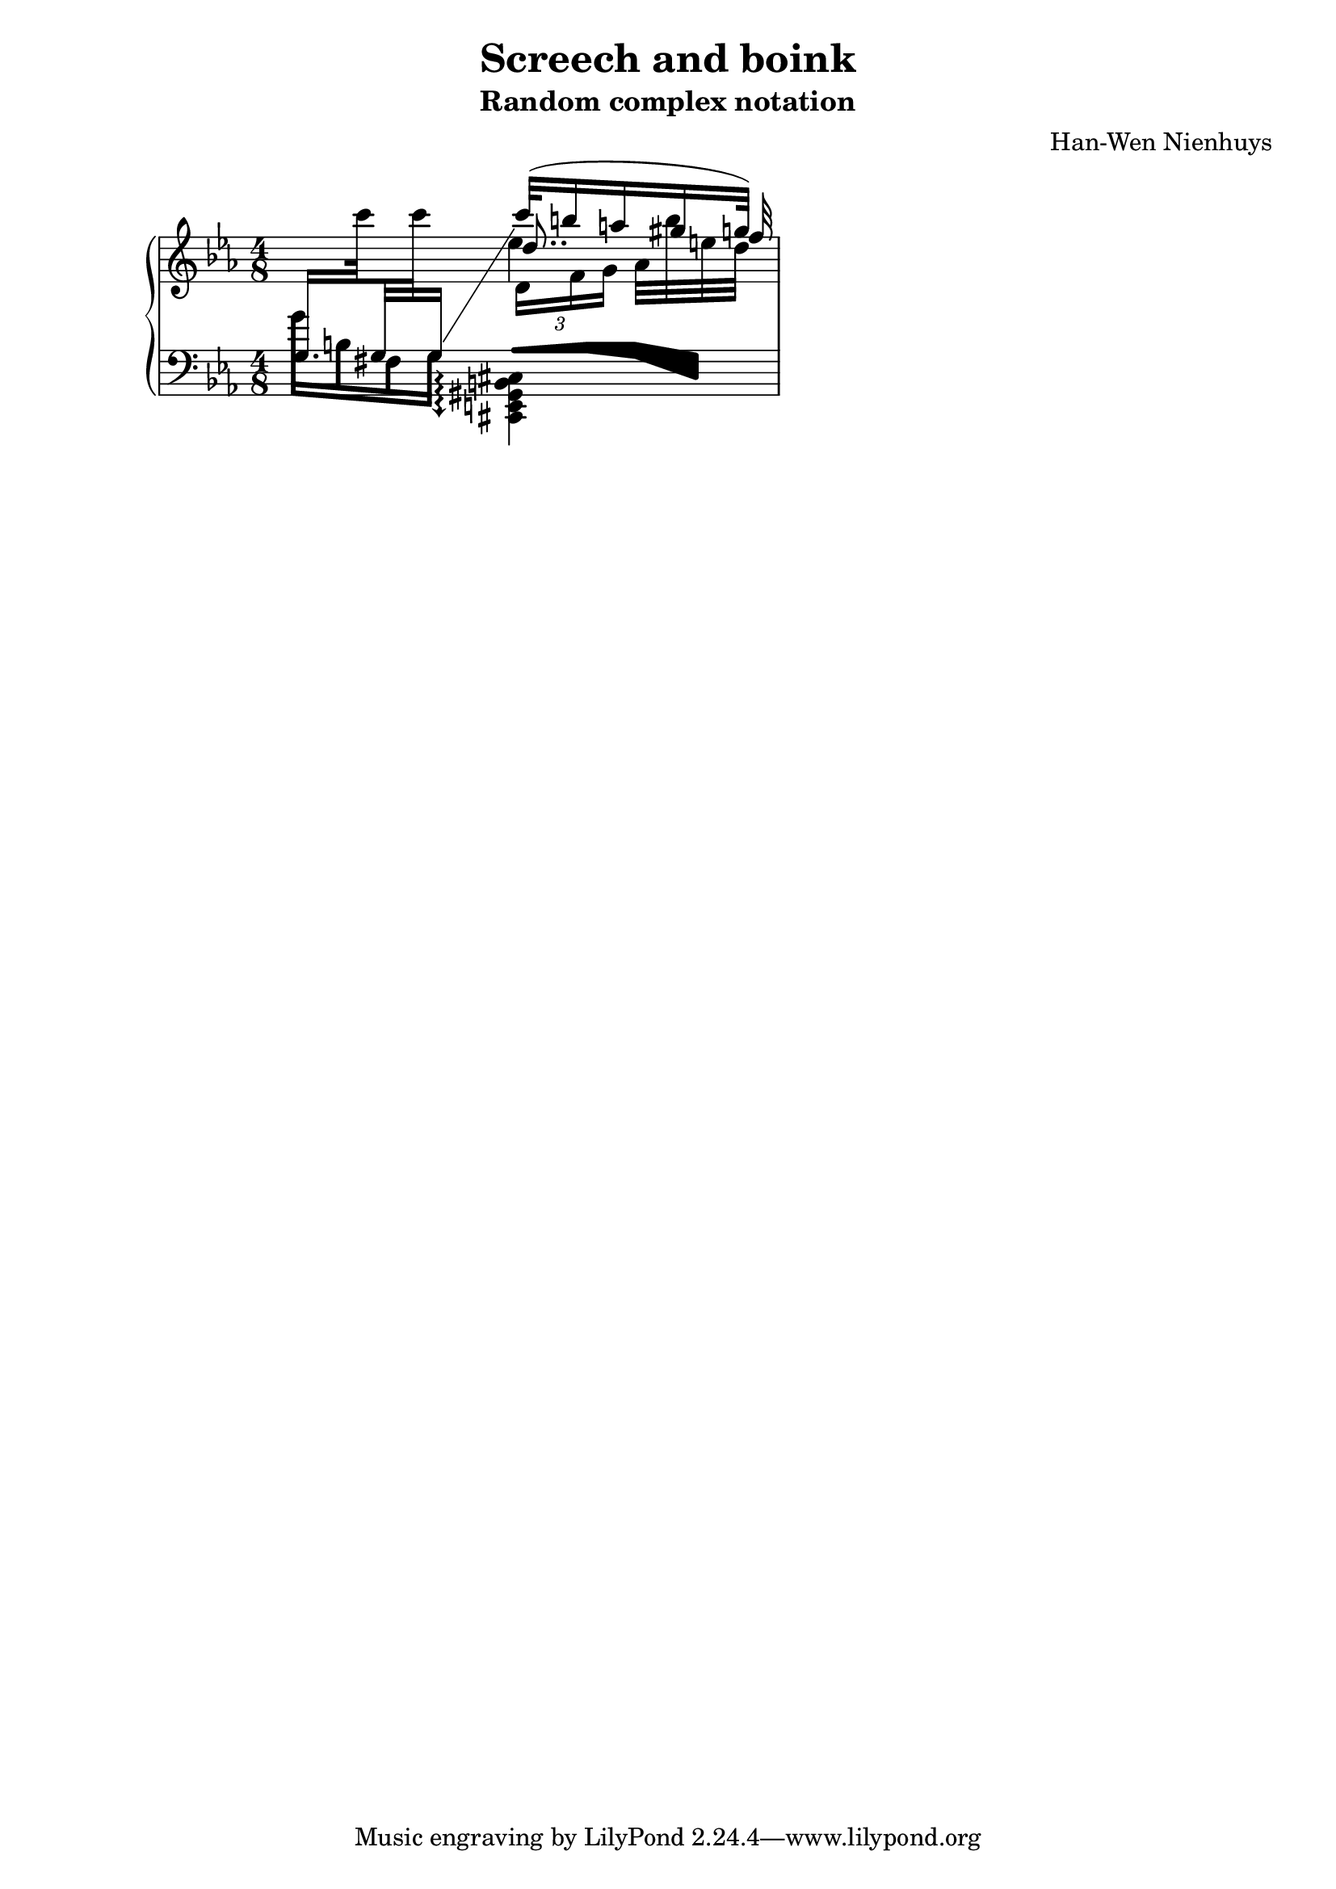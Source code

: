 \version "2.12.0"
\header {
    title = "Screech and boink"
    subtitle = "Random complex notation"
    composer = "Han-Wen Nienhuys"
}

\score {
     \context PianoStaff <<
	\new Staff =  "up" {
	    \time 4/8
	    \key c \minor


	    << {
		\revert Stem #'direction
		\change Staff = down
		\set subdivideBeams = ##t	     
		g16.[
		    \change Staff = up
		    c'''32 	\change Staff = down
		    g32 \change Staff = up
		    c'''32	\change Staff = down
		    g16]
		\change Staff = up
		\stemUp
		\set followVoice = ##t
		c'''32([ b''16 a''16 gis''16 g''32)]  } \\
	       { s4 \times 2/3 { d'16[ f' g'] } as'32[ b''32 e'' d''] } \\
	       { s4 \autoBeamOff d''8.. f''32  } \\
	       { s4 es''4 }
	   >>
	}

	\new Staff =  "down" {
	    \clef bass
	    \key c \minor
	    \set subdivideBeams = ##f
	    \override Stem  #'french-beaming = ##t
	    \override Beam  #'thickness = #0.3
	    \override Stem  #'thickness = #4.0
	    g'16[ b16 fis16 g16]
	    << \makeClusters { 
		as16 <as b>
		<g b>
		<g cis>
	    } \\
	       {
		   \override Staff.Arpeggio  #'arpeggio-direction =#down
		   <cis, e, gis, b, cis>4\arpeggio  }
	   >>
	}
    >>
    
  \midi {
    \context {
      \Score
      tempoWholesPerMinute = #(ly:make-moment 60 8)
      }
    }



    \layout {
	ragged-right = ##t 

	\context {
	    \Staff
	    \consists Horizontal_bracket_engraver
	}
	
    }
}
